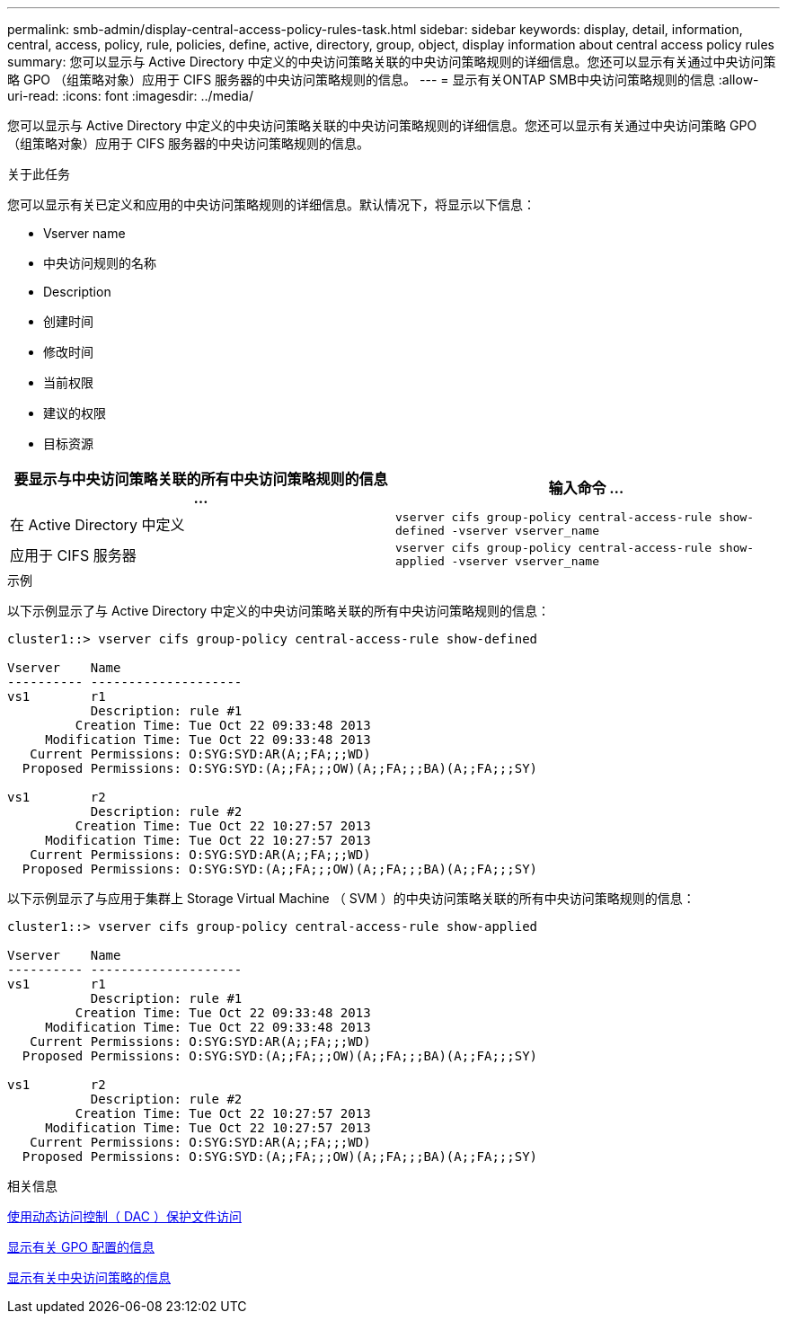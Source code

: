 ---
permalink: smb-admin/display-central-access-policy-rules-task.html 
sidebar: sidebar 
keywords: display, detail, information, central, access, policy, rule, policies, define, active, directory, group, object, display information about central access policy rules 
summary: 您可以显示与 Active Directory 中定义的中央访问策略关联的中央访问策略规则的详细信息。您还可以显示有关通过中央访问策略 GPO （组策略对象）应用于 CIFS 服务器的中央访问策略规则的信息。 
---
= 显示有关ONTAP SMB中央访问策略规则的信息
:allow-uri-read: 
:icons: font
:imagesdir: ../media/


[role="lead"]
您可以显示与 Active Directory 中定义的中央访问策略关联的中央访问策略规则的详细信息。您还可以显示有关通过中央访问策略 GPO （组策略对象）应用于 CIFS 服务器的中央访问策略规则的信息。

.关于此任务
您可以显示有关已定义和应用的中央访问策略规则的详细信息。默认情况下，将显示以下信息：

* Vserver name
* 中央访问规则的名称
* Description
* 创建时间
* 修改时间
* 当前权限
* 建议的权限
* 目标资源


|===
| 要显示与中央访问策略关联的所有中央访问策略规则的信息 ... | 输入命令 ... 


 a| 
在 Active Directory 中定义
 a| 
`vserver cifs group-policy central-access-rule show-defined -vserver vserver_name`



 a| 
应用于 CIFS 服务器
 a| 
`vserver cifs group-policy central-access-rule show-applied -vserver vserver_name`

|===
.示例
以下示例显示了与 Active Directory 中定义的中央访问策略关联的所有中央访问策略规则的信息：

[listing]
----
cluster1::> vserver cifs group-policy central-access-rule show-defined

Vserver    Name
---------- --------------------
vs1        r1
           Description: rule #1
         Creation Time: Tue Oct 22 09:33:48 2013
     Modification Time: Tue Oct 22 09:33:48 2013
   Current Permissions: O:SYG:SYD:AR(A;;FA;;;WD)
  Proposed Permissions: O:SYG:SYD:(A;;FA;;;OW)(A;;FA;;;BA)(A;;FA;;;SY)

vs1        r2
           Description: rule #2
         Creation Time: Tue Oct 22 10:27:57 2013
     Modification Time: Tue Oct 22 10:27:57 2013
   Current Permissions: O:SYG:SYD:AR(A;;FA;;;WD)
  Proposed Permissions: O:SYG:SYD:(A;;FA;;;OW)(A;;FA;;;BA)(A;;FA;;;SY)
----
以下示例显示了与应用于集群上 Storage Virtual Machine （ SVM ）的中央访问策略关联的所有中央访问策略规则的信息：

[listing]
----
cluster1::> vserver cifs group-policy central-access-rule show-applied

Vserver    Name
---------- --------------------
vs1        r1
           Description: rule #1
         Creation Time: Tue Oct 22 09:33:48 2013
     Modification Time: Tue Oct 22 09:33:48 2013
   Current Permissions: O:SYG:SYD:AR(A;;FA;;;WD)
  Proposed Permissions: O:SYG:SYD:(A;;FA;;;OW)(A;;FA;;;BA)(A;;FA;;;SY)

vs1        r2
           Description: rule #2
         Creation Time: Tue Oct 22 10:27:57 2013
     Modification Time: Tue Oct 22 10:27:57 2013
   Current Permissions: O:SYG:SYD:AR(A;;FA;;;WD)
  Proposed Permissions: O:SYG:SYD:(A;;FA;;;OW)(A;;FA;;;BA)(A;;FA;;;SY)
----
.相关信息
xref:secure-file-access-dynamic-access-control-concept.adoc[使用动态访问控制（ DAC ）保护文件访问]

xref:display-gpo-config-task.adoc[显示有关 GPO 配置的信息]

xref:display-central-access-policies-task.adoc[显示有关中央访问策略的信息]
